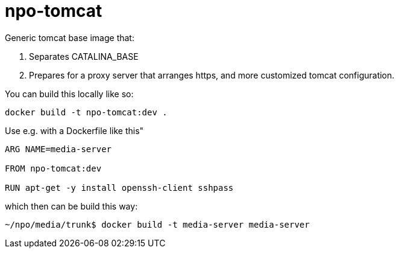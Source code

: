 = npo-tomcat

Generic tomcat base image that:

. Separates CATALINA_BASE
. Prepares for a proxy server that arranges https, and more customized tomcat configuration.

You can build this locally like so:

----
docker build -t npo-tomcat:dev .
----

Use e.g. with a Dockerfile like this"

----
ARG NAME=media-server

FROM npo-tomcat:dev

RUN apt-get -y install openssh-client sshpass

----

which then can be build this way:

[source,bash]
----
~/npo/media/trunk$ docker build -t media-server media-server
----

